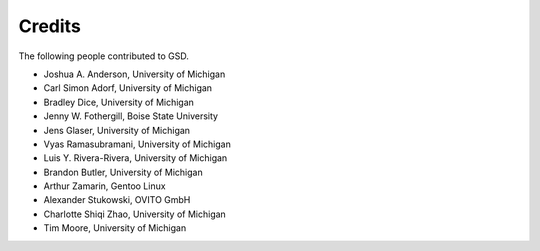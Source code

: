 .. Copyright (c) 2016-2024 The Regents of the University of Michigan
.. Part of GSD, released under the BSD 2-Clause License.

Credits
=======

The following people contributed to GSD.

* Joshua A. Anderson, University of Michigan
* Carl Simon Adorf, University of Michigan
* Bradley Dice, University of Michigan
* Jenny W. Fothergill, Boise State University
* Jens Glaser, University of Michigan
* Vyas Ramasubramani, University of Michigan
* Luis Y. Rivera-Rivera, University of Michigan
* Brandon Butler, University of Michigan
* Arthur Zamarin, Gentoo Linux
* Alexander Stukowski, OVITO GmbH
* Charlotte Shiqi Zhao, University of Michigan
* Tim Moore, University of Michigan

